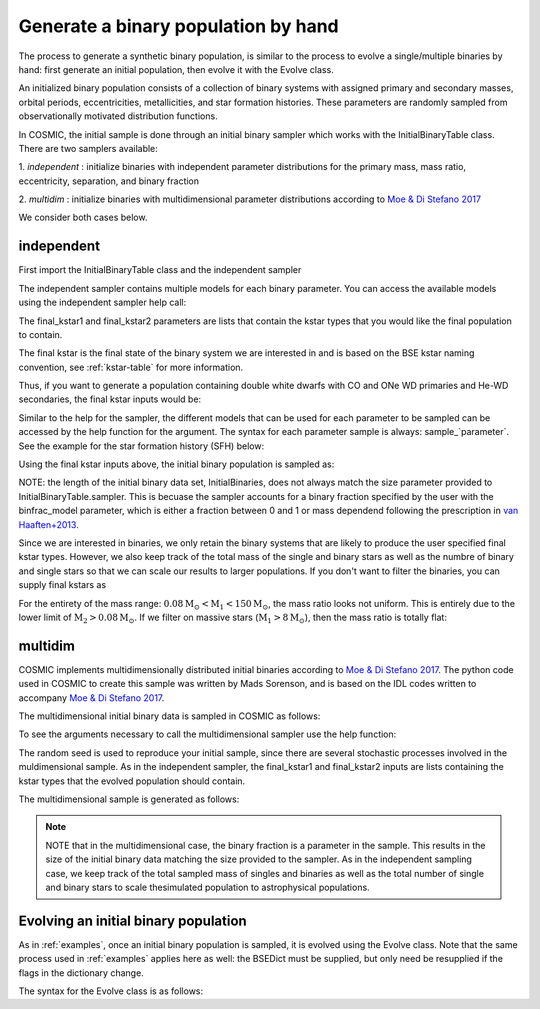 .. _runpop:

####################################
Generate a binary population by hand
####################################

The process to generate a synthetic binary population, is similar to the
process to evolve a single/multiple binaries by hand: first generate an 
initial population, then evolve it with the Evolve class. 

An initialized binary population consists of a collection of binary systems
with assigned primary and secondary masses, orbital periods, eccentricities,
metallicities, and star formation histories. These parameters are randomly
sampled from observationally motivated distribution functions. 

In COSMIC, the initial sample is done through an initial binary sampler which works
with the InitialBinaryTable class. There are two samplers available: 

1. `independent` : initialize binaries with independent parameter 
distributions for the primary mass, mass ratio, eccentricity, separation, 
and binary fraction

2. `multidim` : initialize binaries with multidimensional parameter 
distributions according to `Moe & Di Stefano 2017 <http://adsabs.harvard.edu/abs/2017ApJS..230...15M>`_

We consider both cases below. 

***********
independent 
***********

First import the InitialBinaryTable class and the independent sampler

.. ipython::

    In [1]: from cosmic.sample.initialbinarytable import InitialBinaryTable

    In [2]: from cosmic.sample.sampler import independent

The independent sampler contains multiple models for each binary parameter.
You can access the available models using the independent sampler help call:    

.. ipython::

    In [3]: help(independent.get_independent_sampler)

The final_kstar1 and final_kstar2 parameters are lists that contain the kstar types
that you would like the final population to contain. 

The final kstar is the final state of the binary system we are interested in and is based on the BSE kstar naming convention, see :ref:`kstar-table` for more information.

Thus, if you want to generate a 
population containing double white dwarfs with CO and ONe WD primaries and He-WD secondaries, 
the final kstar inputs would be:

.. ipython::

    In [4]: final_kstar1 = [11, 12]

    In [5]: final_kstar2 = [10]

Similar to the help for the sampler, the different models that can be used for each parameter 
to be sampled can be accessed by the help function for the argument. The syntax for each parameter
sample is always: sample_`parameter`. See the example for the star formation
history (SFH) below:

.. ipython::

    In [6]: help(independent.Sample.sample_SFH)

Using the final kstar inputs above, the initial binary population is sampled as:

.. ipython::

    In [6]: InitialBinaries, mass_singles, mass_binaries, n_singles, n_binaries = InitialBinaryTable.sampler('independent', final_kstar1, final_kstar2, binfrac_model=0.5, primary_model='kroupa01', ecc_model='sana12', porb_model='sana12', qmin=0.1, SF_start=13700.0, SF_duration=0.0, met=0.02, size=10000)

    In [7]: print(InitialBinaries)

NOTE: the length of the initial binary data set, InitialBinaries, does not always match 
the size parameter provided to InitialBinaryTable.sampler. 
This is becuase the sampler accounts for a binary fraction specified by the user with the binfrac_model parameter, which is either a fraction between 0 and 1 or mass dependend following the prescription in `van Haaften+2013 <http://adsabs.harvard.edu/abs/2012A%26A...537A.104V>`_. 


Since we are interested in binaries, we only retain the binary systems that are likely to produce the user specified final kstar types. However, we also keep track of the total mass of the single and binary stars as well as the numbre of binary and single stars so that we can scale our results to larger populations. If you don't want to filter the binaries, you can supply final kstars as 

.. plot::
   :include-source: False

    >>> from cosmic.utils import a_from_p
    >>> from cosmic.sample.initialbinarytable import InitialBinaryTable
    >>> import pandas as pd
    >>> import numpy as np 
    >>> import matplotlib.pyplot as plt 
    >>> final_kstar = np.linspace(0,14,15)
    >>> colors = {'green' : '#1b9e77', 'purple' : '#d95f02', 'orange' : '#7570b3'}
    >>> initC_logP, m_sin_logP, m_bin_logP, n_sin_logP, n_bin_logP = InitialBinaryTable.sampler('independent', 
    >>>                                                                                         final_kstar1=final_kstar, 
    >>>                                                                                         final_kstar2=final_kstar, 
    >>>                                                                                         binfrac_model=1.0, 
    >>>                                                                                         primary_model='kroupa01', 
    >>>                                                                                         ecc_model='thermal', 
    >>>                                                                                         porb_model='log_uniform',
    >>>                                                                                         qmin=0.1,
    >>>                                                                                         SF_start=13700.0, 
    >>>                                                                                         SF_duration=0.0, 
    >>>                                                                                         met=0.02, 
    >>>                                                                                         size=100000)
    >>> initC_Sana, m_sin_Sana, m_bin_Sana, n_sin_Sana, n_bin_Sana = InitialBinaryTable.sampler('independent', 
    >>>                                                                                         final_kstar1=final_kstar, 
    >>>                                                                                         final_kstar2=final_kstar, 
    >>>                                                                                         binfrac_model=1.0, 
    >>>                                                                                         primary_model='kroupa01', 
    >>>                                                                                         ecc_model='sana12', 
    >>>                                                                                         porb_model='sana12',
    >>>                                                                                         qmin=0.1,
    >>>                                                                                         SF_start=13700.0, 
    >>>                                                                                         SF_duration=0.0, 
    >>>                                                                                         met=0.02, 
    >>>                                                                                         size=100000)
    >>> initC_logP['sep'] = a_from_p(p=initC_logP.porb, m1=initC_logP.mass_1, m2=initC_logP.mass_2)
    >>> initC_Sana['sep'] = a_from_p(p=initC_Sana.porb, m1=initC_Sana.mass_1, m2=initC_Sana.mass_2)
    >>> fig = plt.figure(figsize = (15,6))
    >>> ax1 = plt.subplot(231)
    >>> ax2 = plt.subplot(232)
    >>> ax3 = plt.subplot(233)
    >>> ax4 = plt.subplot(234)
    >>> ax5 = plt.subplot(235)
    >>> ax6 = plt.subplot(236)
    >>> ax1.hist(np.log10(initC_logP.mass_1), bins = 20, histtype='step', density=True,
    >>>          lw=3, color=colors['purple'], label='independent')
    >>> ax1.hist(np.log10(initC_Sana.mass_1), bins = 20, histtype='step', density=True,
    >>>          lw=3, color=colors['orange'], label='Sana+2012')
    >>> ax1.set_xlabel(r'Log$_{10}$(M$_1$/M$_{\odot}$)', size=18)
    >>> ax1.set_ylabel('normalized counts', size=18)
    >>> ax1.legend(prop={'size' : 18})
    >>> ax2.hist(np.log10(initC_logP.porb), bins = 20, histtype='step', density=True,
    >>>          lw=3, color=colors['purple'], label='independent')
    >>> ax2.hist(np.log10(initC_Sana.porb), bins = 20, histtype='step', density=True,
    >>>          lw=3, color=colors['orange'], label='Sana+2012')
    >>> ax2.set_xlabel(r'Log$_{10}$(P$_{\rm{orb}}$/day)', size=18)
    >>> ax3.hist(initC_logP.ecc, bins = 10, histtype='step', density=True,
    >>>          lw=3, color=colors['purple'], label='independent')
    >>> ax3.hist(initC_Sana.ecc, bins = 10, histtype='step', density=True,
    >>>          lw=3, color=colors['orange'], label='Sana+2012')
    >>> ax3.set_xlabel('Eccentricity', size=18)
    >>> ax4.hist(initC_logP.mass_2/initC_logP.mass_1, bins = 20, histtype='step', density=True,
    >>>          lw=3, color=colors['purple'], label='independent')
    >>> ax4.hist(initC_Sana.mass_2/initC_Sana.mass_1, bins = 20, histtype='step', density=True,
    >>>          lw=3, color=colors['orange'], label='Sana+2012')
    >>> ax4.set_xlabel(r'q=M$_1$/M$_2$', size=18)
    >>> ax4.set_ylabel('normalized counts', size=18)
    >>> ax5.hist(np.log10(initC_logP.sep), bins = 20, histtype='step', density=True,
    >>>          lw=3, color=colors['purple'], label='independent')
    >>> ax5.hist(np.log10(initC_Sana.sep), bins = 20, histtype='step', density=True,
    >>>          lw=3, color=colors['orange'], label='Sana+2012')
    >>> ax5.set_xlabel(r'Log$_{10}$(a/R$_{\odot}$)', size=18)
    >>> ax6.hist(np.log10(initC_logP.sep*(1-initC_logP.ecc)), bins = 20, histtype='step', density=True,
    >>>          lw=3, color=colors['purple'], label='independent')
    >>> ax6.hist(np.log10(initC_Sana.sep*(1-initC_Sana.ecc)), bins = 20, histtype='step', density=True,
    >>>          lw=3, color=colors['orange'], label='Sana+2012')
    >>> ax6.set_xlabel(r'Log$_{10}$(a(1-e)/R$_{\odot}$)', size=18)
    >>> fig.tight_layout()
    >>> fig.show()

For the entirety of the mass range: :math:`{0.08 \mathrm{M}_\odot < \mathrm{M}_1 < 150 \mathrm{M}_\odot}`, the mass ratio looks not uniform.  This is entirely due to the lower limit of :math:`{\mathrm{M}_2 > 0.08 \mathrm{M}_\odot}`. If we filter on massive stars (:math:`{\mathrm{M}_1 > 8 \mathrm{M}_\odot}`), then the mass ratio is totally flat:

.. plot::
   :include-source: False

    >>> from cosmic.utils import a_from_p
    >>> from cosmic.sample.initialbinarytable import InitialBinaryTable
    >>> import pandas as pd
    >>> import numpy as np 
    >>> import matplotlib.pyplot as plt 
    >>> final_kstar = np.linspace(0,14,15)
    >>> colors = {'green' : '#1b9e77', 'purple' : '#d95f02', 'orange' : '#7570b3'}
    >>> initC_logP, m_sin_logP, m_bin_logP, n_sin_logP, n_bin_logP = InitialBinaryTable.sampler('independent', 
    >>>                                                                                         final_kstar1=final_kstar, 
    >>>                                                                                         final_kstar2=final_kstar, 
    >>>                                                                                         binfrac_model=1.0, 
    >>>                                                                                         primary_model='kroupa01', 
    >>>                                                                                         ecc_model='thermal', 
    >>>                                                                                         porb_model='log_uniform',
    >>>                                                                                         qmin=0.1,
    >>>                                                                                         SF_start=13700.0, 
    >>>                                                                                         SF_duration=0.0, 
    >>>                                                                                         met=0.02, 
    >>>                                                                                         size=100000)
    >>> initC_Sana, m_sin_Sana, m_bin_Sana, n_sin_Sana, n_bin_Sana = InitialBinaryTable.sampler('independent', 
    >>>                                                                                         final_kstar1=final_kstar, 
    >>>                                                                                         final_kstar2=final_kstar, 
    >>>                                                                                         binfrac_model=1.0, 
    >>>                                                                                         primary_model='kroupa01', 
    >>>                                                                                         ecc_model='sana12', 
    >>>                                                                                         porb_model='sana12',
    >>>                                                                                         qmin=0.1,
    >>>                                                                                         SF_start=13700.0, 
    >>>                                                                                         SF_duration=0.0, 
    >>>                                                                                         met=0.02, 
    >>>                                                                                         size=100000)
    >>> initC_logP['sep'] = a_from_p(p=initC_logP.porb, m1=initC_logP.mass_1, m2=initC_logP.mass_2)
    >>> initC_Sana['sep'] = a_from_p(p=initC_Sana.porb, m1=initC_Sana.mass_1, m2=initC_Sana.mass_2)
    >>> initC_Sana_filter = initC_Sana.loc[initC_Sana.mass_1 > 8.0]
    >>> initC_logP_filter = initC_logP.loc[initC_logP.mass_1 > 8.0]
    >>> fig = plt.figure(figsize = (14,6))
    >>> ax1 = plt.subplot(231)
    >>> ax2 = plt.subplot(232)
    >>> ax3 = plt.subplot(233)
    >>> ax4 = plt.subplot(234)
    >>> ax5 = plt.subplot(235)
    >>> ax6 = plt.subplot(236)
    >>> ax1.hist(np.log10(initC_logP_filter.mass_1), bins = 20, histtype='step', density=True,
    >>>          lw=3, color=colors['purple'], label='independent')
    >>> ax1.hist(np.log10(initC_Sana_filter.mass_1), bins = 20, histtype='step', density=True,
    >>>          lw=3, color=colors['orange'], label='Sana+2012')
    >>> ax1.set_xlabel(r'Log$_{10}$(M$_1$/M$_{\odot}$)', size=18)
    >>> ax1.set_ylabel('normalized counts', size=18)
    >>> ax1.legend(prop={'size' : 18})
    >>> ax2.hist(np.log10(initC_logP_filter.porb), bins = 20, histtype='step', density=True,
    >>>          lw=3, color=colors['purple'], label='independent')
    >>> ax2.hist(np.log10(initC_Sana_filter.porb), bins = 20, histtype='step', density=True,
    >>>          lw=3, color=colors['orange'], label='Sana+2012')
    >>> ax2.set_xlabel(r'Log$_{10}$(P$_{\rm{orb}}$/day)', size=18)
    >>> ax3.hist(initC_logP_filter.ecc, bins = 10, histtype='step', density=True,
    >>>          lw=3, color=colors['purple'], label='independent')
    >>> ax3.hist(initC_Sana_filter.ecc, bins = 10, histtype='step', density=True,
    >>>          lw=3, color=colors['orange'], label='Sana+2012')
    >>> ax3.set_xlabel('Eccentricity', size=18)
    >>> ax4.hist(initC_logP_filter.mass_2/initC_logP_filter.mass_1, bins = 20, histtype='step', density=True,
    >>>          lw=3, color=colors['purple'], label='independent')
    >>> ax4.hist(initC_Sana_filter.mass_2/initC_Sana_filter.mass_1, bins = 20, histtype='step', density=True,
    >>>          lw=3, color=colors['orange'], label='Sana+2012')
    >>> ax4.set_xlabel(r'q=M$_1$/M$_2$', size=18)
    >>> ax4.set_ylabel('normalized counts', size=18)
    >>> ax5.hist(np.log10(initC_logP_filter.sep), bins = 20, histtype='step', density=True,
    >>>          lw=3, color=colors['purple'], label='independent')
    >>> ax5.hist(np.log10(initC_Sana_filter.sep), bins = 20, histtype='step', density=True,
    >>>          lw=3, color=colors['orange'], label='Sana+2012')
    >>> ax5.set_xlabel(r'Log$_{10}$(a/R$_{\odot}$)', size=18)
    >>> ax6.hist(np.log10(initC_logP_filter.sep*(1-initC_logP_filter.ecc)), bins = 20, histtype='step', density=True,
    >>>          lw=3, color=colors['purple'], label='independent')
    >>> ax6.hist(np.log10(initC_Sana_filter.sep*(1-initC_Sana_filter.ecc)), bins = 20, histtype='step', density=True,
    >>>          lw=3, color=colors['orange'], label='Sana+2012')
    >>> ax6.set_xlabel(r'Log$_{10}$(a(1-e)/R$_{\odot}$)', size=18)
    >>> fig.tight_layout()
    >>> fig.show()


********
multidim
********

COSMIC implements multidimensionally distributed initial binaries according to `Moe & Di Stefano 2017 <http://adsabs.harvard.edu/abs/2017ApJS..230...15M>`_. The python code used in COSMIC to create this sample was written by Mads Sorenson, and is based on the IDL codes written to accompany `Moe & Di Stefano 2017 <http://adsabs.harvard.edu/abs/2017ApJS..230...15M>`_. 

The multidimensional initial binary data is sampled in COSMIC as follows:

.. ipython::

    In [1]: from cosmic.sample.initialbinarytable import InitialBinaryTable

    In [2]: from cosmic.sample.sampler import multidim

To see the arguments necessary to call the multidimensional sampler use the help function:

.. ipython::
 
    In [3]: help(multidim.get_multidim_sampler)  

The random seed is used to reproduce your initial sample, since there are several stochastic processes involved in the muldimensional sample. 
As in the independent sampler, the final_kstar1 and final_kstar2 inputs are lists containing the kstar types that the evolved population should contain.

The multidimensional sample is generated as follows:

.. ipython::

    In [4]: InitialBinaries, mass_singles, mass_binaries, n_singles, n_binaries = InitialBinaryTable.sampler('multidim', final_kstar1=[11], final_kstar2=[11], rand_seed=2, nproc=1, SF_start=13700.0, SF_duration=0.0, met=0.02, size=10)

    In [5]: print(InitialBinaries)

.. note::

    NOTE that in the multidimensional case, the binary fraction is a parameter in the sample. This results in the size of the initial binary data matching the size provided to the sampler. As in the independent sampling case, we keep track of the total sampled mass of singles and binaries as well as the total number of single and binary stars to scale thesimulated population to astrophysical populations.

.. plot::
   :include-source: False

    >>> from cosmic.utils import a_from_p
    >>> from cosmic.sample.initialbinarytable import InitialBinaryTable
    >>> import pandas as pd
    >>> import numpy as np 
    >>> import matplotlib.pyplot as plt 
    >>> final_kstar = np.linspace(0,14,15)
    >>> colors = {'green' : '#1b9e77', 'purple' : '#d95f02', 'orange' : '#7570b3'}
    >>> final_kstar = np.linspace(0,14,15)
    >>> initC_mult, m_sin_mult, m_bin_mult, n_sin_mult, n_bin_mult = InitialBinaryTable.sampler('multidim', 
    >>>                                                                                         final_kstar1=final_kstar, 
    >>>                                                                                         final_kstar2=final_kstar,
    >>>                                                                                         rand_seed=2, 
    >>>                                                                                         nproc=1, 
    >>>                                                                                         SF_start=13700.0, 
    >>>                                                                                         SF_duration=0.0, 
    >>>                                                                                         met=0.02, 
    >>>                                                                                         size=100000)
    >>> initC_mult['sep'] = a_from_p(p=initC_mult.porb, m1=initC_mult.mass_1, m2=initC_mult.mass_2)

*************************************
Evolving an initial binary population
*************************************
As in :ref:`examples`, once an initial binary population is sampled, it is evolved using the Evolve class. Note that the same process used in :ref:`examples` applies here as well: the BSEDict must be supplied, but only need be resupplied if the flags in the dictionary change.

The syntax for the Evolve class is as follows:

.. ipython:: :okwarning:

    In [1]: from cosmic.evolve import Evolve   

    In [2]: BSEDict = {'xi': 1.0, 'bhflag': 1, 'neta': 0.5, 'windflag': 3, 'wdflag': 1, 'alpha1': 1.0, 'pts1': 0.001, 'pts3': 0.02, 'pts2': 0.01, 'epsnov': 0.001, 'hewind': 0.5, 'ck': 1000, 'bwind': 0.0, 'lambdaf': 0.5, 'mxns': 2.5, 'beta': 0.125, 'tflag': 1, 'acc2': 1.5, 'remnantflag': 3, 'ceflag': 0, 'eddfac': 1.0, 'ifflag': 0, 'bconst': 3000, 'sigma': 265.0, 'gamma': -1.0, 'pisn': 45.0, 'natal_kick_array' : [[-100.0,-100.0,-100.0,-100.0,0.0], [-100.0,-100.0,-100.0,-100.0,0.0]], 'bhsigmafrac' : 1.0, 'polar_kick_angle' : 90, 'qcrit_array' : [0.0,0.0,0.0,0.0,0.0,0.0,0.0,0.0,0.0,0.0,0.0,0.0,0.0,0.0,0.0,0.0], 'cekickflag' : 2, 'cehestarflag' : 0, 'cemergeflag' : 0, 'ecsn' : 2.5, 'ecsn_mlow' : 1.4, 'aic' : 1, 'ussn' : 0, 'sigmadiv' :-20.0, 'qcflag' : 2, 'eddlimflag' : 0, 'fprimc_array' : [2.0/21.0,2.0/21.0,2.0/21.0,2.0/21.0,2.0/21.0,2.0/21.0,2.0/21.0,2.0/21.0,2.0/21.0,2.0/21.0,2.0/21.0,2.0/21.0,2.0/21.0,2.0/21.0,2.0/21.0,2.0/21.0], 'bhspinflag' : 0, 'bhspinmag' : 0.0, 'rejuv_fac' : 1.0, 'rejuvflag' : 0, 'htpmb' : 1, 'ST_cr' : 1, 'ST_tide' : 0, 'bdecayfac' : 1, 'grflag' : 1, 'rembar_massloss' : 0.5, 'kickflag' : 0, 'zsun' : 0.014, 'bhms_coll_flag' : 0} 
    
    In [3]: bpp, bcm, initC, kick_info  = Evolve.evolve(initialbinarytable=InitialBinaries, BSEDict=BSEDict)

    In [4]: print(bcm.iloc[:10])

    In [5]: print(bpp)
